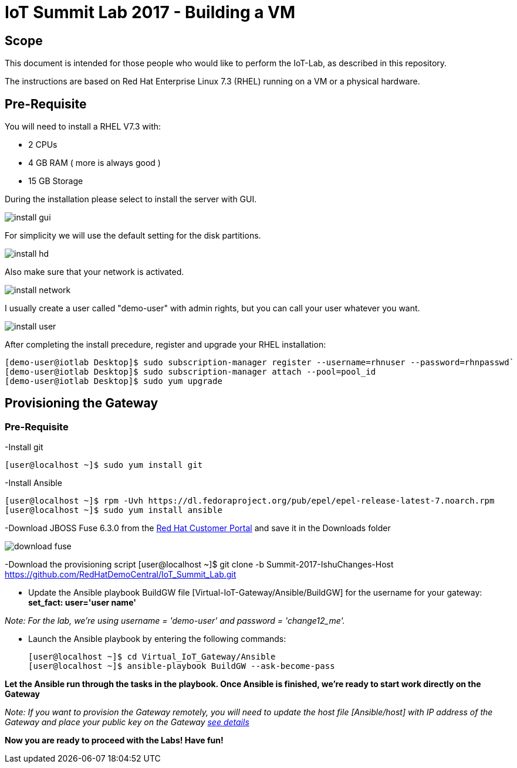 = IoT Summit Lab 2017 - Building a VM

:Author:    Patrick Steiner
:Email:     psteiner@redhat.com
:Date:      03.3.2017

:toc: macro

toc::[]

== Scope
This document is intended for those people who would like to perform the
IoT-Lab, as described in this repository.

The instructions are based on Red Hat Enterprise Linux 7.3 (RHEL) running on a VM or a physical hardware.

== Pre-Requisite
You will need to install a RHEL V7.3 with:

 * 2 CPUs
 * 4 GB RAM ( more is always good )
 * 15 GB Storage

During the installation please select to install the server with GUI.

image:images/install_gui.png[]

For simplicity we will use the default setting for the disk partitions.

image:images/install_hd.png[]

Also make sure that your network is activated.

image:images/install_network.png[]

I usually create a user called "demo-user" with admin rights, but you can call
your user whatever you want.

image:images/install_user.png[]

After completing the install precedure, register and upgrade your RHEL installation:


```
[demo-user@iotlab Desktop]$ sudo subscription-manager register --username=rhnuser --password=rhnpasswd`
[demo-user@iotlab Desktop]$ sudo subscription-manager attach --pool=pool_id
[demo-user@iotlab Desktop]$ sudo yum upgrade

```
== Provisioning the Gateway
=== Pre-Requisite
-Install git

  [user@localhost ~]$ sudo yum install git

-Install Ansible

  [user@localhost ~]$ rpm -Uvh https://dl.fedoraproject.org/pub/epel/epel-release-latest-7.noarch.rpm
  [user@localhost ~]$ sudo yum install ansible
  
-Download JBOSS Fuse 6.3.0 from the https://access.redhat.com/jbossnetwork/restricted/listSoftware.html?product=jboss.fuse&downloadType=distributions[Red Hat Customer Portal] and save it in the Downloads folder

image:images/download_fuse.png[]

-Download the provisioning script  
  [user@localhost ~]$ git clone -b Summit-2017-IshuChanges-Host https://github.com/RedHatDemoCentral/IoT_Summit_Lab.git

 * Update the Ansible playbook BuildGW file [Virtual-IoT-Gateway/Ansible/BuildGW] for the username for your gateway: *set_fact: user='user name'*
 
_Note: For the lab, we're using username = 'demo-user' and password = 'change12_me'._

 * Launch the Ansible playbook by entering the following commands:
  
  [user@localhost ~]$ cd Virtual_IoT_Gateway/Ansible
  [user@localhost ~]$ ansible-playbook BuildGW --ask-become-pass
  
*Let the Ansible run through the tasks in the playbook. Once Ansible is finished, we're ready to start work directly on the Gateway*

_Note: If you want to provision the Gateway remotely, you will need to update the host file [Ansible/host] with IP address of the Gateway and place your public key on the Gateway https://github.com/redhat-iot/Virtual_IoT_Gateway/tree/Virtual-Lab-1-Host/Ansible[see details]_


*Now you are ready to proceed with the Labs! Have fun!*
